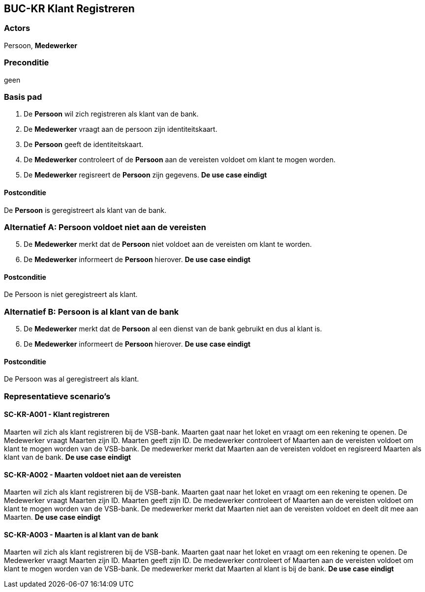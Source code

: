 ==  BUC-KR Klant Registreren

=== Actors
Persoon, *Medewerker*
 
=== Preconditie 
geen

=== Basis pad
. De *Persoon* wil zich registreren als klant van de bank.
. De *Medewerker* vraagt aan de persoon zijn identiteitskaart.
. De *Persoon* geeft de identiteitskaart.
. De *Medewerker* controleert of de *Persoon* aan de vereisten voldoet om klant te mogen worden.
. De *Medewerker* regisreert de *Persoon* zijn gegevens.
*De use case eindigt*

==== Postconditie
De *Persoon* is geregistreert als klant van de bank.

=== Alternatief A: Persoon voldoet niet aan de vereisten
[start=5]
. De *Medewerker* merkt dat de *Persoon* niet voldoet aan de vereisten om klant te worden.
. De *Medewerker* informeert de *Persoon* hierover.
*De use case eindigt*

==== Postconditie
De Persoon is niet geregistreert als klant.

=== Alternatief B: Persoon is al klant van de bank
[start=5]
. De *Medewerker* merkt dat de *Persoon* al een dienst van de bank gebruikt en dus al klant is.
. De *Medewerker* informeert de *Persoon* hierover.
*De use case eindigt*

==== Postconditie
De Persoon was al geregistreert als klant.

=== Representatieve scenario's

==== SC-KR-A001 - Klant registreren
Maarten wil zich als klant registreren bij de VSB-bank. Maarten gaat naar het loket en vraagt om een rekening te openen.
De Medewerker vraagt Maarten zijn ID. Maarten geeft zijn ID.
De medewerker controleert of Maarten aan de vereisten voldoet om klant te mogen worden van de VSB-bank.
De medewerker merkt dat Maarten aan de vereisten voldoet en regisreerd Maarten als klant van de bank.
*De use case eindigt*

==== SC-KR-A002 - Maarten voldoet niet aan de vereisten
Maarten wil zich als klant registreren bij de VSB-bank. Maarten gaat naar het loket en vraagt om een rekening te openen.
De Medewerker vraagt Maarten zijn ID. Maarten geeft zijn ID.
De medewerker controleert of Maarten aan de vereisten voldoet om klant te mogen worden van de VSB-bank.
De medewerker merkt dat Maarten niet aan de vereisten voldoet en deelt dit mee aan Maarten.
*De use case eindigt*

==== SC-KR-A003 - Maarten is al klant van de bank
Maarten wil zich als klant registreren bij de VSB-bank. Maarten gaat naar het loket en vraagt om een rekening te openen.
De Medewerker vraagt Maarten zijn ID. Maarten geeft zijn ID.
De medewerker controleert of Maarten aan de vereisten voldoet om klant te mogen worden van de VSB-bank.
De medewerker merkt dat Maarten al klant is bij de bank.
*De use case eindigt*